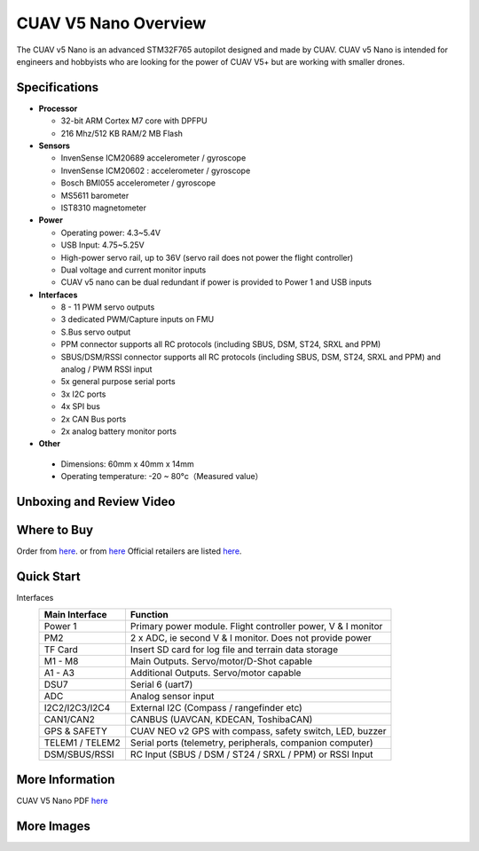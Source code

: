 .. _common-cuav-v5nano-overview:

=====================
CUAV V5 Nano Overview
=====================

.. image:: ../../../images/cuav_autopilot/v5-nano/v5-nano_01.png
    :target: ../_images/cuav_autopilot/v5-nano/v5-nano_01.png
    :width: 360px

The CUAV v5 Nano is an advanced STM32F765 autopilot designed and made by CUAV.
CUAV v5 Nano is intended for engineers and hobbyists who are looking for the power of CUAV V5+ but are working with smaller drones.

Specifications
==============

-  **Processor**

   -  32-bit ARM Cortex M7 core with DPFPU
   -  216 Mhz/512 KB RAM/2 MB Flash

-  **Sensors**

   -  InvenSense ICM20689 accelerometer / gyroscope
   -  InvenSense ICM20602 : accelerometer / gyroscope
   -  Bosch BMI055 accelerometer / gyroscope
   -  MS5611 barometer
   -  IST8310 magnetometer

-  **Power**

   -  Operating power: 4.3~5.4V
   -  USB Input: 4.75~5.25V
   -  High-power servo rail, up to 36V
      (servo rail does not power the flight controller)
   -  Dual voltage and current monitor inputs
   -  CUAV v5 nano can be dual redundant if power is provided
      to Power 1 and USB inputs

-  **Interfaces**

   -  8 - 11 PWM servo outputs
   -  3 dedicated PWM/Capture inputs on FMU
   -  S.Bus servo output
   -  PPM connector supports all RC protocols (including SBUS, DSM, ST24, SRXL and PPM)
   -  SBUS/DSM/RSSI connector supports all RC protocols (including SBUS, DSM, ST24, SRXL and PPM)
      and analog / PWM RSSI input
   -  5x general purpose serial ports
   -  3x I2C ports
   -  4x SPI bus
   -  2x CAN Bus ports
   -  2x analog battery monitor ports

-  **Other**

  -  Dimensions: 60mm x 40mm x 14mm
  -  Operating temperature: -20 ~ 80°c（Measured value）


Unboxing and Review Video
=========================

..  youtube:: DM3oL41DXAc
    :width: 100%


Where to Buy
============

Order from `here <https://store.cuav.net/index.php>`__. or from `here <https://store.jdrones.com/>`__
Official retailers are listed `here  <https://leixun.aliexpress.com/>`__.

Quick Start
===========

.. image:: ../../../images/cuav_autopilot/v5-nano/v5-nano_pinouts.png
    :target: ../_images/cuav_autopilot/v5-nano/v5-nano_pinouts.png

Interfaces
    +------------------+--------------------------------------------------------------+
    | Main Interface   | Function                                                     |
    +==================+==============================================================+
    | Power 1          |Primary power module. Flight controller power, V & I monitor  |
    +------------------+--------------------------------------------------------------+
    |PM2               | 2 x ADC, ie second V & I monitor.  Does not provide power    |
    +------------------+--------------------------------------------------------------+
    | TF Card          | Insert SD card for log file and terrain data storage         |
    +------------------+--------------------------------------------------------------+
    | M1 - M8          | Main Outputs.  Servo/motor/D-Shot capable                    |
    +------------------+--------------------------------------------------------------+
    | A1 - A3          | Additional Outputs. Servo/motor capable                      |
    +------------------+--------------------------------------------------------------+
    | DSU7             | Serial 6 (uart7)                                             |
    +------------------+--------------------------------------------------------------+
    | ADC              | Analog sensor input                                          |
    +------------------+--------------------------------------------------------------+
    | I2C2/I2C3/I2C4   | External I2C (Compass / rangefinder etc)                     |
    +------------------+--------------------------------------------------------------+
    | CAN1/CAN2        | CANBUS (UAVCAN, KDECAN, ToshibaCAN)                          |
    +------------------+--------------------------------------------------------------+
    | GPS & SAFETY     | CUAV NEO v2 GPS with compass, safety switch, LED, buzzer     |
    +------------------+--------------------------------------------------------------+
    | TELEM1 / TELEM2  | Serial ports (telemetry, peripherals, companion computer)    |
    +------------------+--------------------------------------------------------------+
    | DSM/SBUS/RSSI    | RC Input (SBUS / DSM / ST24 / SRXL / PPM) or RSSI Input      |
    +------------------+--------------------------------------------------------------+

.. image:: ../../../images/cuav_autopilot/v5-nano/v5-nano_quickstart_01.png
        :target: ../_images/cuav_autopilot/v5-nano/v5-nano_quickstart_01.png


.. image:: ../../../images/cuav_autopilot/v5-nano/v5-nano_quickstart_02.png
       :target: ../_images/cuav_autopilot/v5-nano/v5-nano_quickstart_02.png


More Information
================

CUAV V5 Nano PDF `here <http://manual.cuav.net/V5-nano.pdf>`__

More Images
===========

.. image:: ../../../images/cuav_autopilot/v5-nano/v5-nano_02.png
    :target: ../_images/cuav_autopilot/v5-nano/v5-nano_02.png
    :width: 360px
